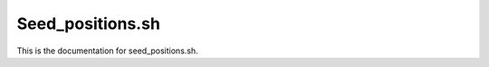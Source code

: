 .. _seed_positions.sh:

=================
Seed_positions.sh
=================

This is the documentation for seed_positions.sh.
